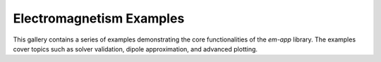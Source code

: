 .. _sphx_glr_em_examples:

Electromagnetism Examples
=========================

This gallery contains a series of examples demonstrating the core functionalities of the `em-app` library.
The examples cover topics such as solver validation, dipole approximation, and advanced plotting.
